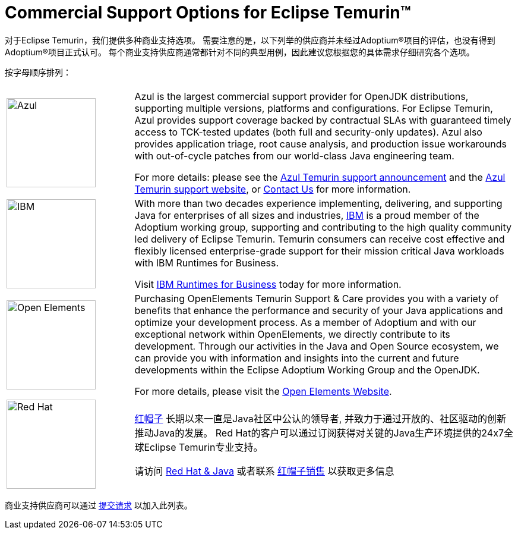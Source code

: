 = Commercial Support Options for Eclipse Temurin(TM)
:page-authors: zdtsw, tellison

对于Eclipse Temurin，我们提供多种商业支持选项。
需要注意的是，以下列举的供应商并未经过Adoptium(R)项目的评估，也没有得到Adoptium(R)项目正式认可。
每个商业支持供应商通常都针对不同的典型用例，因此建议您根据您的具体需求仔细研究各个选项。


按字母顺序排列：

[cols="1,3"]
|===
| 
| 

^.^|
image:https://adoptium.net/images/azul-logo.png[Azul,150]
|
Azul is the largest commercial support provider for OpenJDK distributions, supporting multiple versions, platforms and configurations. For Eclipse Temurin, Azul provides support coverage backed by contractual SLAs with guaranteed timely access to TCK-tested updates (both full and security-only updates). Azul also provides application triage, root cause analysis, and production issue workarounds with out-of-cycle patches from our world-class Java engineering team. 

For more details: please see the https://www.azul.com/newsroom/azul-announces-commercial-support-for-the-eclipse-temurin-openjdk-distribution/[Azul Temurin support announcement] and the https://www.azul.com/support-for-temurin/[Azul Temurin support website], or https://www.azul.com/contact/[Contact Us] for more information.

^.^|
image:https://adoptium.net/images/ibm-logo.png[IBM,150]
|
With more than two decades experience implementing, delivering, and supporting Java for enterprises of all sizes and industries, https://www.ibm.com[IBM] is a proud member of the Adoptium working group, supporting and contributing to the high quality community led delivery of Eclipse Temurin. Temurin consumers can receive cost effective and flexibly licensed enterprise-grade support for their mission critical Java workloads with IBM Runtimes for Business.

Visit https://www.ibm.com/products/support-for-runtimes[IBM Runtimes for Business] today for more information.

^.^|
image:https://adoptium.net/images/openelements.svg[Open Elements,150]
|
Purchasing OpenElements Temurin Support & Care provides you with a variety of benefits that enhance the performance and security of your Java applications and optimize your development process. As a member of Adoptium and with our exceptional network within OpenElements, we directly contribute to its development. Through our activities in the Java and Open Source ecosystem, we can provide you with information and insights into the current and future developments within the Eclipse Adoptium Working Group and the OpenJDK.

For more details, please visit the https://open-elements.com/temurin-support/[Open Elements Website].

^.^|
image:https://adoptium.net/images/redhat.svg[Red Hat,150]
|
https://www.redhat.com[红帽子] 长期以来一直是Java社区中公认的领导者, 并致力于通过开放的、社区驱动的创新推动Java的发展。
Red Hat的客户可以通过订阅获得对关键的Java生产环境提供的24x7全球Eclipse Temurin专业支持。

请访问 https://developers.redhat.com/java/red-hat-and-java?utm_source=adoptium[Red Hat & Java] 
或者联系 https://www.redhat.com/contact?utm_source=adoptium[红帽子销售] 以获取更多信息

|===

商业支持供应商可以通过 https://github.com/adoptium/adoptium.net/issues/new/choose[提交请求] 以加入此列表。
